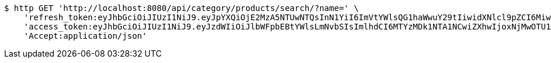 [source,bash]
----
$ http GET 'http://localhost:8080/api/category/products/search/?name=' \
    'refresh_token:eyJhbGciOiJIUzI1NiJ9.eyJpYXQiOjE2MzA5NTUwNTQsInN1YiI6ImVtYWlsQG1haWwuY29tIiwidXNlcl9pZCI6MiwiZXhwIjoxNjMyNzY5NDU0fQ.eiSB73MQSJrLwMei-76AKSVyGZ0QZVbcsEuY3m8-gkU' \
    'access_token:eyJhbGciOiJIUzI1NiJ9.eyJzdWIiOiJlbWFpbEBtYWlsLmNvbSIsImlhdCI6MTYzMDk1NTA1NCwiZXhwIjoxNjMwOTU1MTE0fQ.VvVF6wrtIaZ7iY7Iy5aQ5ZMFd7FfU9jIbnkDNAW5SNc' \
    'Accept:application/json'
----